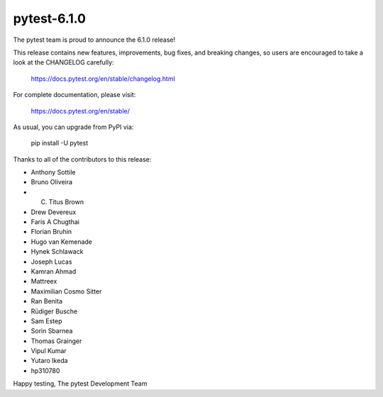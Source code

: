 pytest-6.1.0
=======================================

The pytest team is proud to announce the 6.1.0 release!

This release contains new features, improvements, bug fixes, and breaking changes, so users
are encouraged to take a look at the CHANGELOG carefully:

    https://docs.pytest.org/en/stable/changelog.html

For complete documentation, please visit:

    https://docs.pytest.org/en/stable/

As usual, you can upgrade from PyPI via:

    pip install -U pytest

Thanks to all of the contributors to this release:

* Anthony Sottile
* Bruno Oliveira
* C. Titus Brown
* Drew Devereux
* Faris A Chugthai
* Florian Bruhin
* Hugo van Kemenade
* Hynek Schlawack
* Joseph Lucas
* Kamran Ahmad
* Mattreex
* Maximilian Cosmo Sitter
* Ran Benita
* Rüdiger Busche
* Sam Estep
* Sorin Sbarnea
* Thomas Grainger
* Vipul Kumar
* Yutaro Ikeda
* hp310780


Happy testing,
The pytest Development Team
